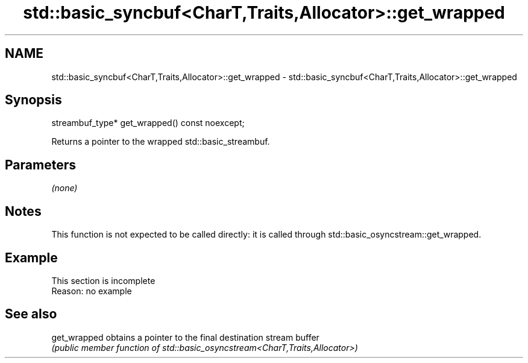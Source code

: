 .TH std::basic_syncbuf<CharT,Traits,Allocator>::get_wrapped 3 "2020.03.24" "http://cppreference.com" "C++ Standard Libary"
.SH NAME
std::basic_syncbuf<CharT,Traits,Allocator>::get_wrapped \- std::basic_syncbuf<CharT,Traits,Allocator>::get_wrapped

.SH Synopsis
   streambuf_type* get_wrapped() const noexcept;

   Returns a pointer to the wrapped std::basic_streambuf.

.SH Parameters

   \fI(none)\fP

.SH Notes

   This function is not expected to be called directly: it is called through std::basic_osyncstream::get_wrapped.

.SH Example

    This section is incomplete
    Reason: no example

.SH See also

   get_wrapped obtains a pointer to the final destination stream buffer
               \fI(public member function of std::basic_osyncstream<CharT,Traits,Allocator>)\fP
